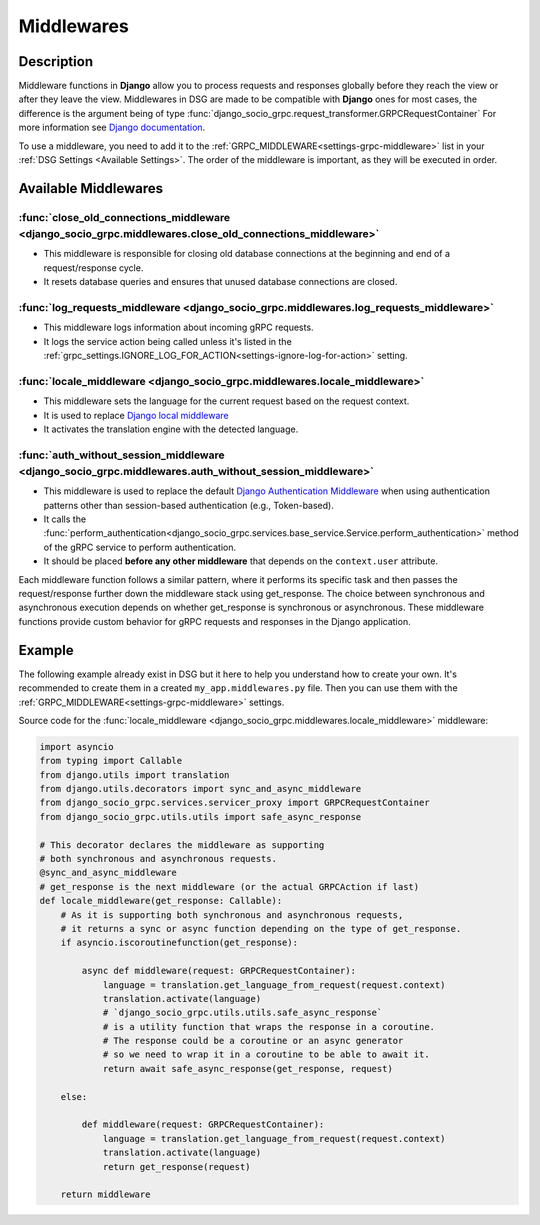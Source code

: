 .. _middlewares:

Middlewares
===========

Description
-----------

Middleware functions in **Django** allow you to process requests and responses globally before they reach the view or after they leave the view.
Middlewares in DSG are made to be compatible with **Django** ones for most cases, the difference is the argument being of type :func:`django_socio_grpc.request_transformer.GRPCRequestContainer`
For more information see `Django documentation <https://docs.djangoproject.com/en/5.0/topics/http/middleware/>`_.

To use a middleware, you need to add it to the :ref:`GRPC_MIDDLEWARE<settings-grpc-middleware>` list in your :ref:`DSG Settings <Available Settings>`. The order of the middleware is important, as they will be executed in order.

Available Middlewares
---------------------

=========================================================================================================
:func:`close_old_connections_middleware <django_socio_grpc.middlewares.close_old_connections_middleware>`
=========================================================================================================

- This middleware is responsible for closing old database connections at the beginning and end of a request/response cycle.
- It resets database queries and ensures that unused database connections are closed.

.. _middlewares-log-requests-middleware:

=======================================================================================
:func:`log_requests_middleware <django_socio_grpc.middlewares.log_requests_middleware>`
=======================================================================================

- This middleware logs information about incoming gRPC requests.
- It logs the service action being called unless it's listed in the :ref:`grpc_settings.IGNORE_LOG_FOR_ACTION<settings-ignore-log-for-action>` setting.

===========================================================================
:func:`locale_middleware <django_socio_grpc.middlewares.locale_middleware>`
===========================================================================

- This middleware sets the language for the current request based on the request context.
- It is used to replace `Django local middleware <https://docs.djangoproject.com/fr/5.0/ref/middleware/#django.middleware.locale.LocaleMiddleware>`_
- It activates the translation engine with the detected language.

=======================================================================================================
:func:`auth_without_session_middleware <django_socio_grpc.middlewares.auth_without_session_middleware>`
=======================================================================================================

- This middleware is used to replace the default `Django Authentication Middleware <https://docs.djangoproject.com/en/5.0/ref/middleware/#django.contrib.auth.middleware.AuthenticationMiddleware>`_ when using authentication
  patterns other than session-based authentication (e.g., Token-based).
- It calls the :func:`perform_authentication<django_socio_grpc.services.base_service.Service.perform_authentication>` method of the gRPC service to perform authentication.
- It should be placed **before any other middleware** that depends on the ``context.user`` attribute.


Each middleware function follows a similar pattern, where it performs its specific task and then passes the request/response further down the middleware stack using get_response. The choice between synchronous and asynchronous execution depends on whether get_response is synchronous or asynchronous. These middleware functions provide custom behavior for gRPC requests and responses in the Django application.

Example
-------

The following example already exist in DSG but it here to help you understand how to create your own.
It's recommended to create them in a created ``my_app.middlewares.py`` file.
Then you can use them with the :ref:`GRPC_MIDDLEWARE<settings-grpc-middleware>` settings.

Source code for the :func:`locale_middleware <django_socio_grpc.middlewares.locale_middleware>` middleware:

.. code-block:: python

    import asyncio
    from typing import Callable
    from django.utils import translation
    from django.utils.decorators import sync_and_async_middleware
    from django_socio_grpc.services.servicer_proxy import GRPCRequestContainer
    from django_socio_grpc.utils.utils import safe_async_response

    # This decorator declares the middleware as supporting
    # both synchronous and asynchronous requests.
    @sync_and_async_middleware
    # get_response is the next middleware (or the actual GRPCAction if last)
    def locale_middleware(get_response: Callable):
        # As it is supporting both synchronous and asynchronous requests,
        # it returns a sync or async function depending on the type of get_response.
        if asyncio.iscoroutinefunction(get_response):

            async def middleware(request: GRPCRequestContainer):
                language = translation.get_language_from_request(request.context)
                translation.activate(language)
                # `django_socio_grpc.utils.utils.safe_async_response`
                # is a utility function that wraps the response in a coroutine.
                # The response could be a coroutine or an async generator
                # so we need to wrap it in a coroutine to be able to await it.
                return await safe_async_response(get_response, request)

        else:

            def middleware(request: GRPCRequestContainer):
                language = translation.get_language_from_request(request.context)
                translation.activate(language)
                return get_response(request)

        return middleware
